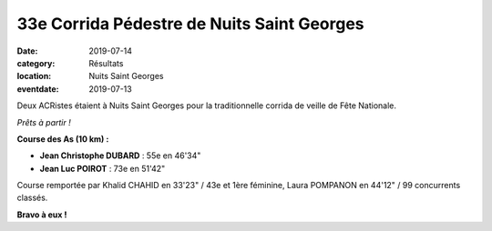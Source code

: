 33e Corrida Pédestre de Nuits Saint Georges
===========================================

:date: 2019-07-14
:category: Résultats
:location: Nuits Saint Georges
:eventdate: 2019-07-13

Deux ACRistes étaient à Nuits Saint Georges pour la traditionnelle corrida de veille de Fête Nationale.

.. image:: http://assets.acr-dijon.org/nuits19.jpg

*Prêts à partir !*

**Course des As (10 km) :**

- **Jean Christophe DUBARD** : 55e en 46'34"
- **Jean Luc POIROT** : 73e en 51'42"

Course remportée par Khalid CHAHID en 33'23" / 43e et 1ère féminine, Laura POMPANON en 44'12" / 99 concurrents classés.

**Bravo à eux !**
